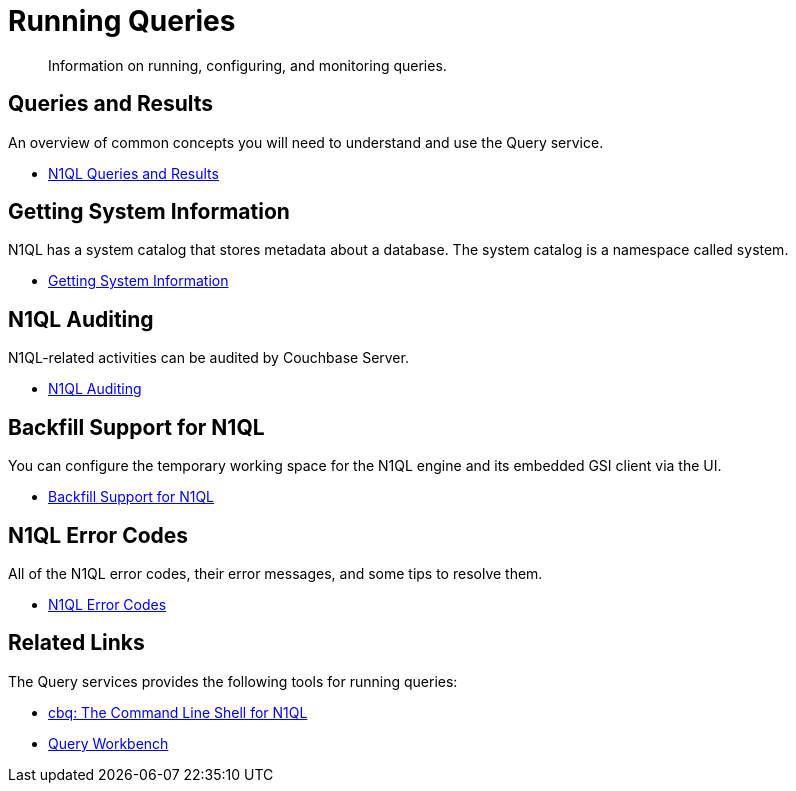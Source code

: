= Running Queries
:page-role: tiles -toc
:!sectids:

[abstract]
Information on running, configuring, and monitoring queries.

== Queries and Results

An overview of common concepts you will need to understand and use the Query service.

* xref:n1ql:n1ql-intro/queriesandresults.adoc[N1QL Queries and Results]

== Getting System Information

N1QL has a system catalog that stores metadata about a database.
The system catalog is a namespace called system.

* xref:n1ql:n1ql-intro/sysinfo.adoc[Getting System Information]

== N1QL Auditing

N1QL-related activities can be audited by Couchbase Server.

* xref:n1ql:n1ql-language-reference/n1ql-auditing.adoc[N1QL Auditing]

== Backfill Support for N1QL

You can configure the temporary working space for the N1QL engine and its embedded GSI client via the UI.

* xref:n1ql:n1ql-language-reference/backfill.adoc[Backfill Support for N1QL]

== N1QL Error Codes

All of the N1QL error codes, their error messages, and some tips to resolve them.

* xref:n1ql:n1ql-language-reference/n1ql-error-codes.adoc[N1QL Error Codes]

== Related Links

The Query services provides the following tools for running queries:

* xref:tools:cbq-shell.adoc[cbq: The Command Line Shell for N1QL]
* xref:tools:query-workbench.adoc[Query Workbench]
